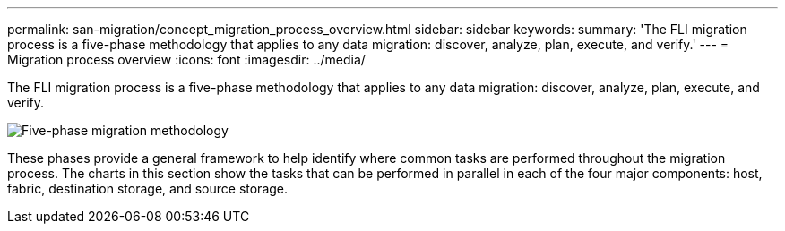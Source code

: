 ---
permalink: san-migration/concept_migration_process_overview.html
sidebar: sidebar
keywords: 
summary: 'The FLI migration process is a five-phase methodology that applies to any data migration: discover, analyze, plan, execute, and verify.'
---
= Migration process overview
:icons: font
:imagesdir: ../media/

[.lead]
The FLI migration process is a five-phase methodology that applies to any data migration: discover, analyze, plan, execute, and verify.

image::../media/migration_overview_1.png[Five-phase migration methodology]

These phases provide a general framework to help identify where common tasks are performed throughout the migration process. The charts in this section show the tasks that can be performed in parallel in each of the four major components: host, fabric, destination storage, and source storage.
